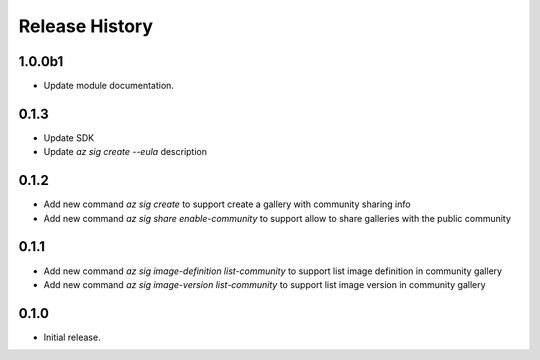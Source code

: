 .. :changelog:

Release History
===============

1.0.0b1
+++++++++++++++
* Update module documentation.

0.1.3
+++++++++++++++
* Update SDK
* Update `az sig create --eula` description

0.1.2
+++++++++++++++
* Add new command `az sig create` to support create a gallery with community sharing info
* Add new command `az sig share enable-community` to support allow to share galleries with the public community

0.1.1
+++++++++++++++
* Add new command `az sig image-definition list-community` to support list image definition in community gallery
* Add new command `az sig image-version list-community` to support list image version in community gallery

0.1.0
+++++++++++++++
* Initial release.

